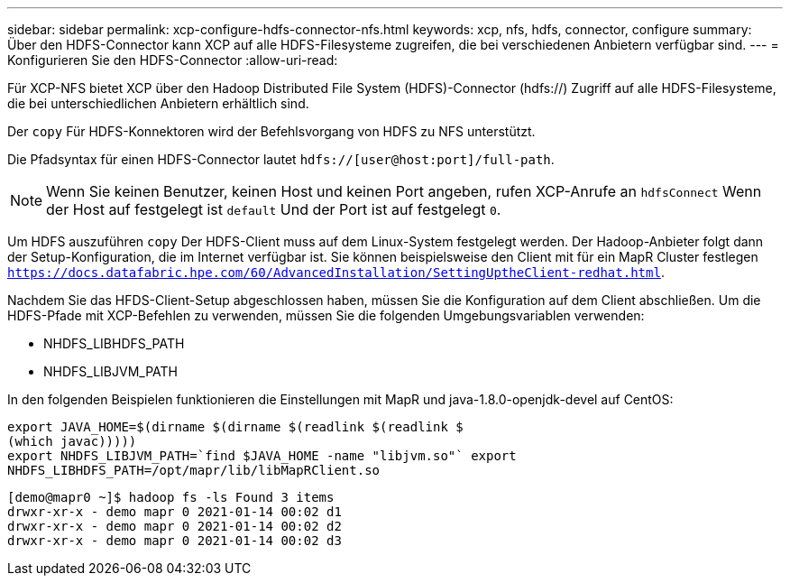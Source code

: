 ---
sidebar: sidebar 
permalink: xcp-configure-hdfs-connector-nfs.html 
keywords: xcp, nfs, hdfs, connector, configure 
summary: Über den HDFS-Connector kann XCP auf alle HDFS-Filesysteme zugreifen, die bei verschiedenen Anbietern verfügbar sind. 
---
= Konfigurieren Sie den HDFS-Connector
:allow-uri-read: 


[role="lead"]
Für XCP-NFS bietet XCP über den Hadoop Distributed File System (HDFS)-Connector (hdfs://) Zugriff auf alle HDFS-Filesysteme, die bei unterschiedlichen Anbietern erhältlich sind.

Der `copy` Für HDFS-Konnektoren wird der Befehlsvorgang von HDFS zu NFS unterstützt.

Die Pfadsyntax für einen HDFS-Connector lautet `hdfs://[user@host:port]/full-path`.


NOTE: Wenn Sie keinen Benutzer, keinen Host und keinen Port angeben, rufen XCP-Anrufe an `hdfsConnect` Wenn der Host auf festgelegt ist `default` Und der Port ist auf festgelegt `0`.

Um HDFS auszuführen `copy` Der HDFS-Client muss auf dem Linux-System festgelegt werden. Der Hadoop-Anbieter folgt dann der Setup-Konfiguration, die im Internet verfügbar ist. Sie können beispielsweise den Client mit für ein MapR Cluster festlegen `https://docs.datafabric.hpe.com/60/AdvancedInstallation/SettingUptheClient-redhat.html`.

Nachdem Sie das HFDS-Client-Setup abgeschlossen haben, müssen Sie die Konfiguration auf dem Client abschließen. Um die HDFS-Pfade mit XCP-Befehlen zu verwenden, müssen Sie die folgenden Umgebungsvariablen verwenden:

* NHDFS_LIBHDFS_PATH
* NHDFS_LIBJVM_PATH


In den folgenden Beispielen funktionieren die Einstellungen mit MapR und java-1.8.0-openjdk-devel auf CentOS:

[listing]
----
export JAVA_HOME=$(dirname $(dirname $(readlink $(readlink $
(which javac)))))
export NHDFS_LIBJVM_PATH=`find $JAVA_HOME -name "libjvm.so"` export
NHDFS_LIBHDFS_PATH=/opt/mapr/lib/libMapRClient.so
----
[listing]
----
[demo@mapr0 ~]$ hadoop fs -ls Found 3 items
drwxr-xr-x - demo mapr 0 2021-01-14 00:02 d1
drwxr-xr-x - demo mapr 0 2021-01-14 00:02 d2
drwxr-xr-x - demo mapr 0 2021-01-14 00:02 d3
----